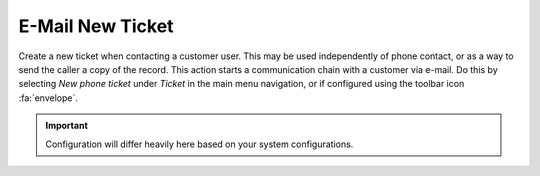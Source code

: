 E-Mail New Ticket
#################
.. _PageNavigation ticketviews_agentticketemail:

Create a new ticket when contacting a customer user. This may be used independently of phone contact, or as a way to send the caller a copy of the record. This action starts a communication chain with a customer via e-mail. Do this by selecting *New phone ticket* under *Ticket* in the main menu navigation, or if configured using the toolbar icon :fa:`envelope`.

.. image:: images/agent_ticket_email.png
    :alt: Agent Ticket Email Image

.. important::

    Configuration will differ heavily here based on your system configurations.
